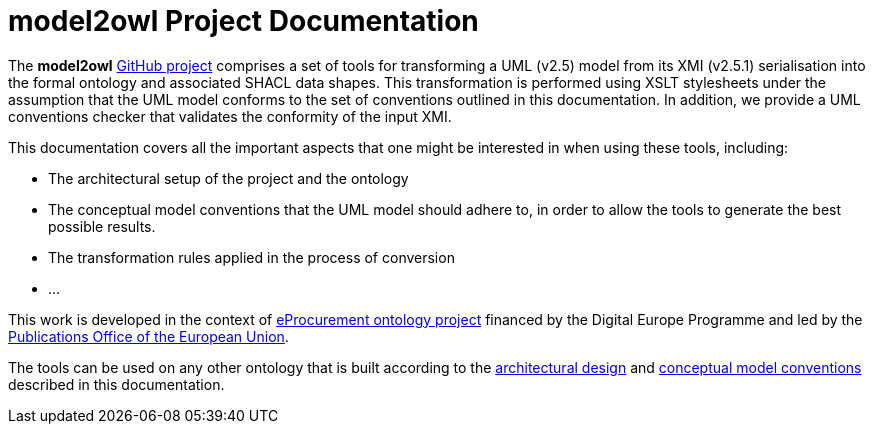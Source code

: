 # model2owl Project Documentation
:description: The documentation for the model2owl project.
:sectanchors:
//:url-repo: https://github.com/SEMICeu/style-guide
//:favicon: ../favicon.ico
:license-url: https://creativecommons.org/licenses/by/4.0/deed.en
:license-title: CC BY 4.0
:docinfo: shared


The *model2owl* https://github.com/OP-TED/model2owl/[GitHub project] comprises a set of tools for transforming a UML (v2.5) model from its XMI (v2.5.1) serialisation into the formal ontology and associated SHACL data shapes. This transformation is performed using XSLT stylesheets under the assumption that the UML model conforms to the set of conventions outlined in this documentation. In addition, we provide a UML conventions checker that validates the conformity of the input XMI.

This documentation covers all the important aspects that one might be interested in when using these tools, including:

* The architectural setup of the project and the ontology
* The conceptual model conventions that the UML model should adhere to, in order to allow the tools to generate the best possible results.
* The transformation rules applied in the process of conversion
* ...

This work is developed in the context of https://github.com/eprocurementontology/eprocurementontology[eProcurement ontology project] financed by the Digital Europe Programme and led by the https://op.europa.eu/en/[Publications Office of the European Union].

The tools can be used on any other ontology that is built according to the xref:architecture/ontology-architecture.adoc[architectural design] and xref:uml/conceptual-model-conventions.adoc[conceptual model conventions] described in this documentation.

